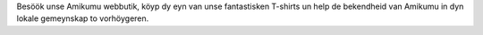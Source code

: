 Besöök unse Amikumu webbutik, köyp dy eyn van unse fantastisken T-shirts un help de bekendheid van Amikumu in dyn lokale gemeynskap to vorhöygeren.
